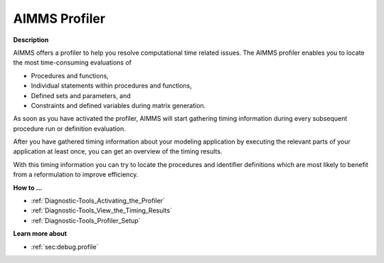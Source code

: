 

.. _Diagnostic-Tools_AIMMS_Profiler:


AIMMS Profiler
==============

**Description** 

AIMMS offers a profiler to help you resolve computational time related issues. The AIMMS profiler enables you to locate the most time-consuming evaluations of

*	Procedures and functions,
*	Individual statements within procedures and functions,
*	Defined sets and parameters, and
*	Constraints and defined variables during matrix generation.




As soon as you have activated the profiler, AIMMS will start gathering timing information during every subsequent procedure run or definition evaluation. 





After you have gathered timing information about your modeling application by executing the relevant parts of your application at least once, you can get an overview of the timing results.





With this timing information you can try to locate the procedures and identifier definitions which are most likely to benefit from a reformulation to improve efficiency.





**How to ...** 

*	:ref:`Diagnostic-Tools_Activating_the_Profiler`  
*	:ref:`Diagnostic-Tools_View_the_Timing_Results`  
*	:ref:`Diagnostic-Tools_Profiler_Setup`  




**Learn more about** 

*	:ref:`sec:debug.profile`






